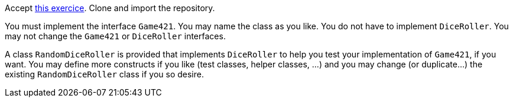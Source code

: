 Accept https://classroom.github.com/a/lz8ZVXyE[this exercice]. Clone and import the repository.

You must implement the interface `Game421`. You may name the class as you like. You do not have to implement `DiceRoller`. You may not change the `Game421` or `DiceRoller` interfaces.

A class `RandomDiceRoller` is provided that implements `DiceRoller` to help you test your implementation of `Game421`, if you want. You may define more constructs if you like (test classes, helper classes, …) and you may change (or duplicate…) the existing `RandomDiceRoller` class if you so desire.

